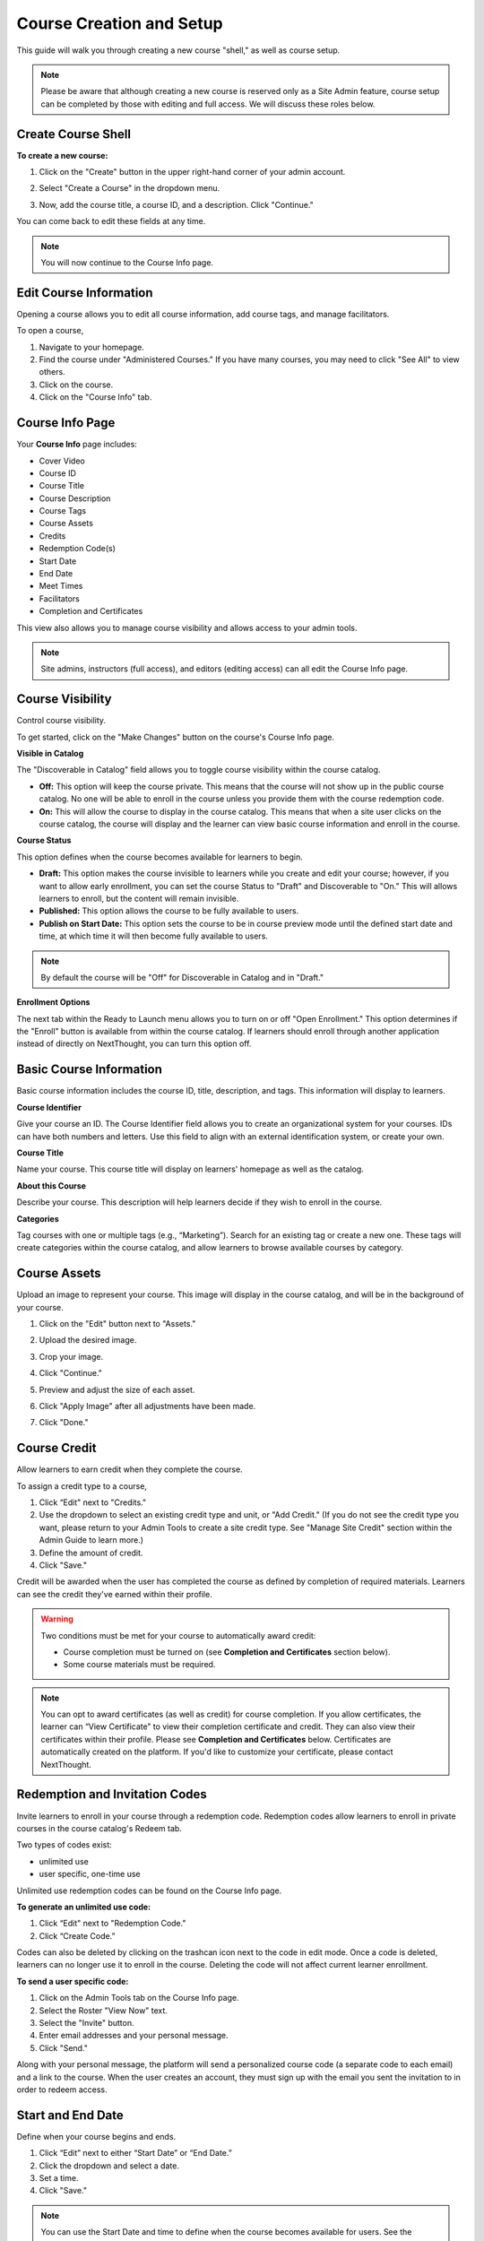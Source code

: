 ==========================
Course Creation and Setup
==========================

This guide will walk you through creating a new course "shell," as well as course setup. 

.. note:: Please be aware that although creating a new course is reserved only as a Site Admin feature, course setup can be completed by those with editing and full access. We will discuss these roles below.

Create Course Shell
====================

**To create a new course:**

1. Click on the "Create" button in the upper right-hand corner of your admin account.

.. image:: images/createcoursebutton.png
   :scale: 50

2. Select "Create a Course" in the dropdown menu.

.. image:: images/coursedropdown.png
   :scale: 50

3. Now, add the course title, a course ID, and a description. Click "Continue." 

.. image:: images/coursecreationid.png

You can come back to edit these fields at any time.
  
.. note:: You will now continue to the Course Info page. 

Edit Course Information
========================

Opening a course allows you to edit all course information, add course tags, and manage facilitators.

To open a course,

1. Navigate to your homepage.
2. Find the course under "Administered Courses." If you have many courses, you may need to click "See All" to view others.
3. Click on the course.
4. Click on the "Course Info" tab.

Course Info Page
=================

Your **Course Info** page includes:

- Cover Video
- Course ID
- Course Title
- Course Description
- Course Tags
- Course Assets
- Credits
- Redemption Code(s)
- Start Date
- End Date
- Meet Times
- Facilitators
- Completion and Certificates

.. image:: images/courseedit.png

This view also allows you to manage course visibility and allows access to your admin tools.

.. note:: Site admins, instructors (full access), and editors (editing access) can all edit the Course Info page.

Course Visibility
===================

Control course visibility.

To get started, click on the "Make Changes" button on the course's Course Info page.

.. image:: images/makechangesbutton.png
.. image:: images/makechanges.png

**Visible in Catalog**

The "Discoverable in Catalog" field allows you to toggle course visibility within the course catalog. 

- **Off:**
  This option will keep the course private. This means that the course will not show up in the public course catalog. No one will be able to enroll in the course unless you provide them with the course redemption code.
  
- **On:**
  This will allow the course to display in the course catalog. This means that when a site user clicks on the course catalog, the course will display and the learner can view basic course information and enroll in the course.

**Course Status**

This option defines when the course becomes available for learners to begin.

- **Draft:**
  This option makes the course invisible to learners while you create and edit your course; however, if you want to allow early enrollment, you can set the course Status to "Draft" and Discoverable to "On." This will allows learners to enroll, but the content will remain invisible.
  
- **Published:**
  This option allows the course to be fully available to users.
  
- **Publish on Start Date:**
  This option sets the course to be in course preview mode until the defined start date and time, at which time it will then become fully available to users.
  

..  note:: By default the course will be "Off" for Discoverable in Catalog and in "Draft."

**Enrollment Options**

The next tab within the Ready to Launch menu allows you to turn on or off "Open Enrollment." This option determines if the "Enroll" button is available from within the course catalog. If learners should enroll through another application instead of directly on NextThought, you can turn this option off. 

.. image:: images/readytolaunchenroll.png


Basic Course Information
=========================

Basic course information includes the course ID, title, description, and tags. This information will display to learners.

.. image:: images/basicinfo.png

**Course Identifier**

Give your course an ID. The Course Identifier field allows you to create an organizational system for your courses. IDs can have both numbers and letters. Use this field to align with an external identification system, or create your own. 

**Course Title**

Name your course. This course title will display on learners' homepage as well as the catalog.

**About this Course**

Describe your course. This description will help learners decide if they wish to enroll in the course.

**Categories**

Tag courses with one or multiple tags (e.g., “Marketing”). Search for an existing tag or create a new one. These tags will create categories within the course catalog, and allow learners to browse available courses by category.

.. image:: images/categories.png


Course Assets
===============

Upload an image to represent your course. This image will display in the course catalog, and will be in the background of your course. 

1. Click on the "Edit" button next to "Assets."

   .. image:: images/assetsstep1.png
   
2. Upload the desired image.

   .. image:: images/assetsstep2.png
   
3. Crop your image.

   .. image:: images/assetsstep3.png
   
4. Click "Continue."

5. Preview and adjust the size of each asset.

   .. image:: images/assetsstep4.png
   
6. Click "Apply Image" after all adjustments have been made.

7. Click "Done."

Course Credit
==============

Allow learners to earn credit when they complete the course.

To assign a credit type to a course,

1. Click “Edit" next to "Credits."
2. Use the dropdown to select an existing credit type and unit, or "Add Credit." (If you do not see the credit type you want, please return to your Admin Tools to create a site credit type. See "Manage Site Credit" section within the Admin Guide to learn more.)
3. Define the amount of credit.
4. Click "Save."

.. image:: images/coursecred.png

Credit will be awarded when the user has completed the course as defined by completion of required materials. Learners can see the credit they've earned within their profile.

.. warning:: Two conditions must be met for your course to automatically award credit:
            
			 - Course completion must be turned on (see **Completion and Certificates** section below). 
			 - Some course materials must be required.

.. note:: You can opt to award certificates (as well as credit) for course completion. If you allow certificates, the learner can “View Certificate” to view their completion certificate and credit. They can also view their certificates within their profile. Please see **Completion and Certificates** below. Certificates are automatically created on the platform. If you'd like to customize your certificate, please contact NextThought.

Redemption and Invitation Codes
================================

Invite learners to enroll in your course through a redemption code. Redemption codes allow learners to enroll in private courses in the course catalog's Redeem tab.

Two types of codes exist:

- unlimited use
- user specific, one-time use

Unlimited use redemption codes can be found on the Course Info page.

**To generate an unlimited use code:**

1. Click “Edit" next to "Redemption Code."
2. Click “Create Code.”

Codes can also be deleted by clicking on the trashcan icon next to the code in edit mode. Once a code is deleted, learners can no longer use it to enroll in the course. Deleting the code will not affect current learner enrollment.

.. image:: images/redemptioncodes.png

**To send a user specific code:**

1. Click on the Admin Tools tab on the Course Info page.
2. Select the Roster "View Now" text.
3. Select the "Invite" button.
4. Enter email addresses and your personal message.
5. Click "Send."

.. image:: images/invitecode.png

Along with your personal message, the platform will send a personalized course code (a separate code to each email) and a link to the course. When the user creates an account, they must sign up with the email you sent the invitation to in order to redeem access. 

Start and End Date
===================

Define when your course begins and ends. 

1. Click “Edit” next to either “Start Date” or “End Date.” 
2. Click the dropdown and select a date.
3. Set a time.
4. Click "Save." 

.. image:: images/coursestarttime.png

.. note:: You can use the Start Date and time to define when the course becomes available for users. See the "Course Visibility" section above.

.. note:: Setting an End Date will not revoke access to the course. The course is available indefinitely as long as a learner is enrolled. If you would like to automatically revoke access to a course on a certain date, please contact NextThought.

Meet Times
===========

Use this space to suggest times the course will meet, either online or in person. This field will not change course availability, but is an optional tool to encourage course engagement. 

1. Click "Edit" next to "Meet Times."
2. Select a day or days Sunday through Saturday.
3. Enter a timeframe.
4. Click "Save."

.. image:: images/meettimes.png

Manage Facilitators
====================

Manage your facilitators roles, including Instructors (Full Access), Editors (Editing Access), and Assistants (Grading Access).

.. image:: images/coursefacilitator1.png

1. Click “Edit” next to "Facilitators."
2. To add a new facilitator:

   .. image:: images/coursefacilitator.png
   
   - Click “Add a Facilitator.”
   - Search user(s) by name.
   - Assign a role (see roles defined below).
   - Click “Visible to Learners” if you’d like this facilitator to show on the Course Info page and homepage.
   
3. To edit a current facilitator:

   - Locate facilitator on list.
   - Toggle “visible” or “hidden” via the dropdown.
   - Toggle role using the role dropdown.
   - Rename the name of the role using the text field. This is the role that displays to learners.
   - Remove a facilitator by clicking the “x.""
   
   .. image:: images/coursefacilitatoredit2.png
   
4. Click "Save" within the course facilitator section to save your changes.

.. warning:: Please note, if you are currently a site admin, but would also like to facilitate the course, please make sure you assign yourself the full access role as well.

The current roles are as follows:

- **Course Facilitator:** The term for course roles: instructor, assistant, and editor

- **Course Instructor (Full Access):** Instructor and editor 

- **Course Assistant (Grading Access):** Instructor role only (no editor capabilities)

- **Course Editor (Editing Access):** Editing only (no instructor capabilities)
   
Enrollment Management in Course Roster
=======================================
The course roster has an option for site admins to enroll or drop users from the Course’s Admin Tools > Course Roster.

Selecting ”Manage Enrollment” will open a window displaying all site users and a search bar. Search for learners within the search bar and select a learner.

.. image:: images/ManEn1.png

After selecting a learner, the learner’s current course enrollment status will display. If they are not enrolled, you can select “Enroll User” to add them to the course.

.. image:: images/ManEn2.png

.. image:: images/ManEn3.png

If the learner is enrolled, the “Enrolled” text and course information will display. The enrolled user can be removed from the course by selecting the “Remove User” button.

.. image:: images/ManEn4.png

**Advanced Enrollment Options**

Each site will have a defined set of user enrollment scopes. The “Advanced” dropdown will allow admins to enroll a learner into a specific scope.

For example, a university site may have two defined scopes: “enrolled” and “open.” By default learners may be enrolled into the “open” scope; however, using the advanced dropdown, and knowing the scopes allowed on the site, you can define the user as “enrolled” to enroll them in that scope.

.. note:: Please ask your project manager if you’d like to enroll a learner into a specific scope.

   
[Advanced] Completion and Certificates
=======================================

Manage course completion and certificate options with your Admin Tools.

.. image:: images/advancedadmin.png

1. Select "Admin Tools."
2. Select "View Now" under "Advanced."

.. image:: images/advancetools.png

- **Completable:** Toggle "On" to allow the course to be completable. This means that once learners complete all required course materials, they will have completed the course. When turned on, learners can track their completion progress from their Lessons page, which offers a percentage of completed materials.
- **Percentage:** Define what percentage of required materials is acceptable for course completion. In other words, if you mark 10 items as required, and define **Percentage** as 50, learners only need to engage with 5 required items to complete the course.
- **Award Certificate on Completion:** Toggle "On" to award a certificate once learners have completed the course. This means that once learners complete all required course materials, they will have the option to "View Certificate" from their Lessons page. Completion certificates are also viewable from their profile. Please note that certificates are automatically generated. If you would like to customize your site certificates, please contact NextThought.
- **Required by Default** Decide which content types are required by default in order to complete the course. Please note that by default, assignments will be required. If a content type is Required by Deafult then each time you place that type in the course, it will be marked as required; however, this does not prevent you from manually removing the requirement of one within the content set.


.. image:: images/advancetools2.png

.. note:: Please note, you have several options when customizing your course with these tools:

		  - Require materials, no certificate, no credit
		  - Require materials, award certificate, no credit
		  - Require materials, no certificate, award credit
		  - Require materials, award certificate, award credit
		  - No required materials (if you do not add required materials, no credit nor certificate can be automatically awarded)